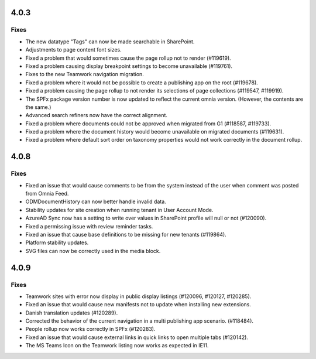 4.0.3
========================================

Fixes 
***********************
- The new datatype "Tags" can now be made searchable in SharePoint.
- Adjustments to page content font sizes.
- Fixed a problem that would sometimes cause the page rollup not to render (#119619).
- Fixed a problem causing display breakpoint settings to become unavailable (#119761).
- Fixes to the new Teamwork navigation migration.
- Fixed a problem where it would not be possible to create a publishing app on the root (#119678).
- Fixed a problem causing the page rollup to not render its selections of page collections (#119547, #119919).
- The SPFx package version number is now updated to reflect the current omnia version. (However, the contents are the same.)
- Advanced search refiners now have the correct alignment.
- Fixed a problem where documents could not be approved when migrated from G1 (#118587, #119733).
- Fixed a problem where the document history would become unavailable on migrated documents (#119631).
- Fixed a problem where default sort order on taxonomy properties would not work correctly in the document rollup.

4.0.8
========================================

Fixes 
***********************
- Fixed an issue that would cause comments to be from the system instead of the user when comment was posted from Omnia Feed.
- ODMDocumentHistory can now better handle invalid data.
- Stability updates for site creation when running tenant in User Account Mode.
- AzureAD Sync now has a setting to write over values in SharePoint profile will null or not (#120090).
- Fixed a permissing issue with review reminder tasks.
- Fixed an issue that cause base definitions to be missing for new tenants (#119864).
- Platform stability updates.
- SVG files can now be correctly used in the media block.

4.0.9
========================================

Fixes 
***********************
- Teamwork sites with error now display in public display listings (#120096, #120127, #120285).
- Fixed an issue that would cause new manifests not to update when installing new extensions. 
- Danish translation updates (#120289).
- Corrected the behavior of the current navigation in a multi publishing app scenario. (#118484).
- People rollup now works correctly in SPFx (#120283).
- Fixed an issue that would cause external links in quick links to open multiple tabs (#120142).
- The MS Teams Icon on the Teamwork listing now works as expected in IE11.